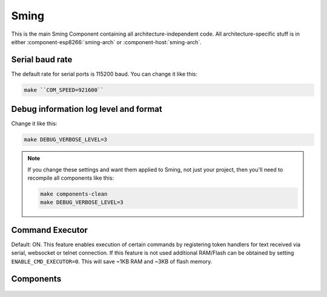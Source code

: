 Sming
=====

This is the main Sming Component containing all architecture-independent code.
All architecture-specific stuff is in either :component-esp8266:`sming-arch` or :component-host:`sming-arch`.

Serial baud rate
----------------

.. envvar:: COM_SPEED

   Default baud rate for serial port.

   This will recompile your application to use the revised baud rate.
   Note that this will change the default speed used for both flashing and serial comms.
   See also :component-esp8266:`esptool` and :component:`terminal` for further details.

The default rate for serial ports is 115200 baud. You can change it like this:

.. code-block:: bash

   make ``COM_SPEED=921600``

Debug information log level and format
--------------------------------------

.. envvar:: DEBUG_VERBOSE_LEVEL

   When compiled in debug mode (``SMING_RELEASE`` undefined) there are four debug levels in increasing level of verbosity:

   * 0: errors
   * 1: warnings
   * 2: information (default)
   * 3: debug

Change it like this:

.. code-block:: bash

   make DEBUG_VERBOSE_LEVEL=3


.. envvar:: DEBUG_PRINT_FILENAME_AND_LINE

   Set this to 1 to include the filename and line number in every line of debug output.
   This will require extra space on flash.

.. note::
   If you change these settings and want them applied to Sming, not just your project, then you'll
   need to recompile all components like this:

   .. code-block:: bash
   
      make components-clean
      make DEBUG_VERBOSE_LEVEL=3


Command Executor
----------------

Default: ON. This feature enables
execution of certain commands by registering token handlers for text
received via serial, websocket or telnet connection. If this feature
is not used additional RAM/Flash can be obtained by setting
``ENABLE_CMD_EXECUTOR=0``. This will save ~1KB RAM and ~3KB of flash
memory.

.. doxygengroup:: commandhandler
 
 
Components
----------

 .. toctree::
   :glob:
 
   Components/*/README


